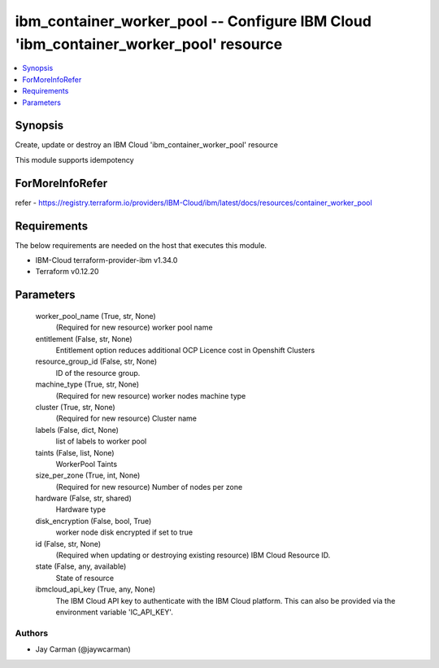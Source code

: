 
ibm_container_worker_pool -- Configure IBM Cloud 'ibm_container_worker_pool' resource
=====================================================================================

.. contents::
   :local:
   :depth: 1


Synopsis
--------

Create, update or destroy an IBM Cloud 'ibm_container_worker_pool' resource

This module supports idempotency


ForMoreInfoRefer
----------------
refer - https://registry.terraform.io/providers/IBM-Cloud/ibm/latest/docs/resources/container_worker_pool

Requirements
------------
The below requirements are needed on the host that executes this module.

- IBM-Cloud terraform-provider-ibm v1.34.0
- Terraform v0.12.20



Parameters
----------

  worker_pool_name (True, str, None)
    (Required for new resource) worker pool name


  entitlement (False, str, None)
    Entitlement option reduces additional OCP Licence cost in Openshift Clusters


  resource_group_id (False, str, None)
    ID of the resource group.


  machine_type (True, str, None)
    (Required for new resource) worker nodes machine type


  cluster (True, str, None)
    (Required for new resource) Cluster name


  labels (False, dict, None)
    list of labels to worker pool


  taints (False, list, None)
    WorkerPool Taints


  size_per_zone (True, int, None)
    (Required for new resource) Number of nodes per zone


  hardware (False, str, shared)
    Hardware type


  disk_encryption (False, bool, True)
    worker node disk encrypted if set to true


  id (False, str, None)
    (Required when updating or destroying existing resource) IBM Cloud Resource ID.


  state (False, any, available)
    State of resource


  ibmcloud_api_key (True, any, None)
    The IBM Cloud API key to authenticate with the IBM Cloud platform. This can also be provided via the environment variable 'IC_API_KEY'.













Authors
~~~~~~~

- Jay Carman (@jaywcarman)

